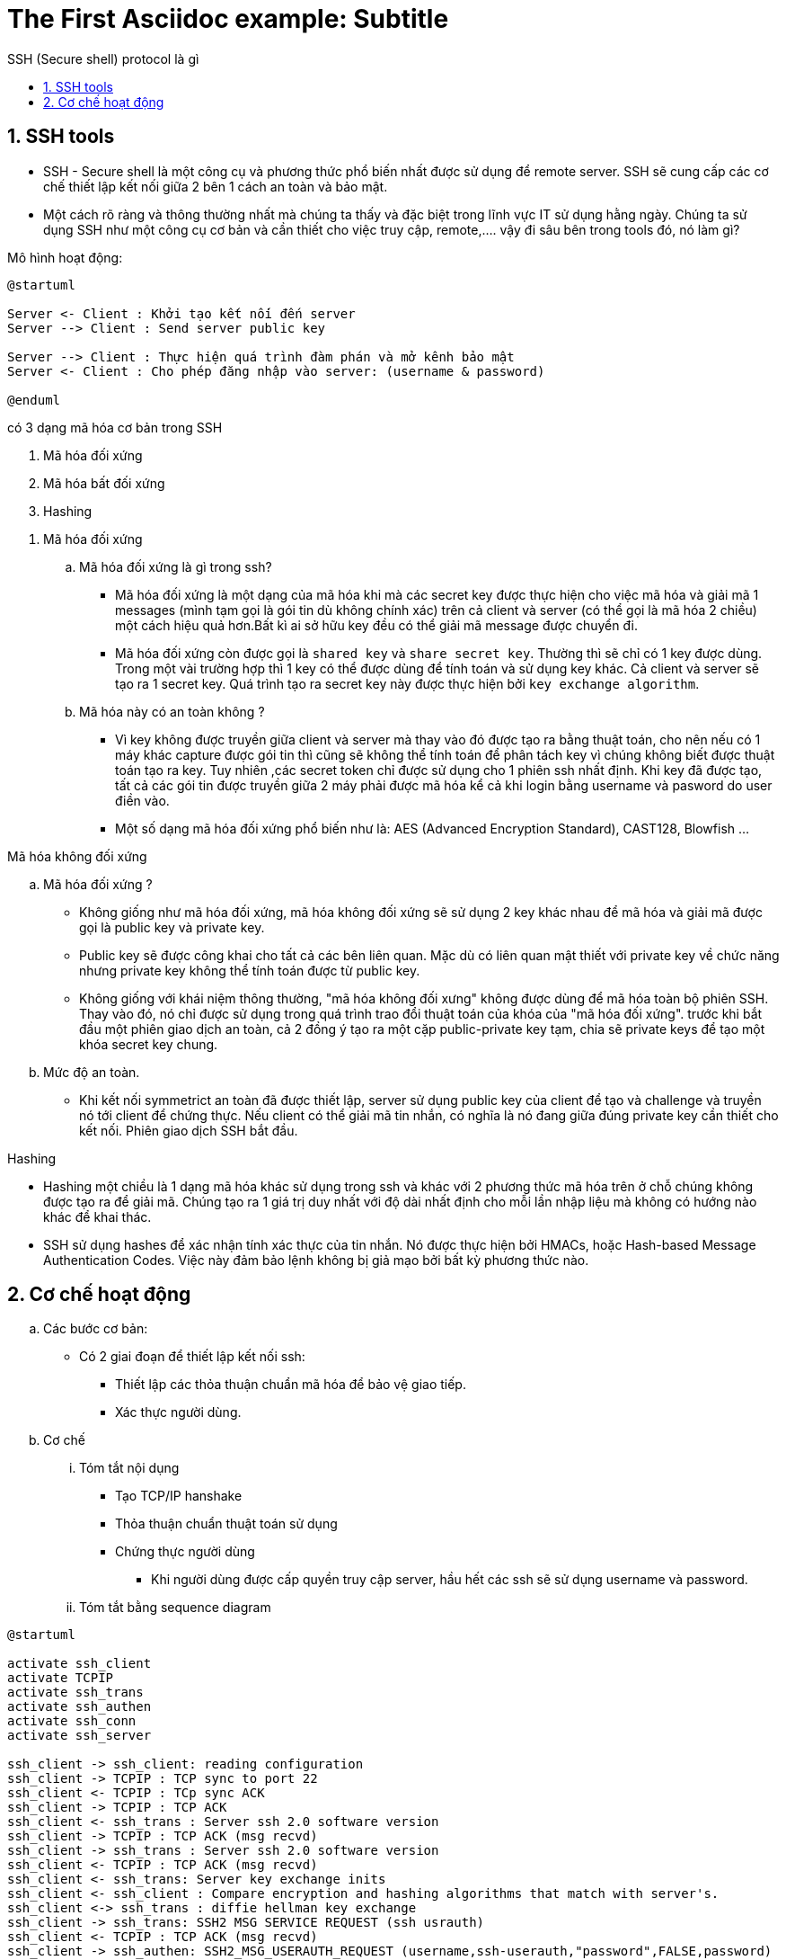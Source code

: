 = The First Asciidoc example: Subtitle
:sectnums:
:toc: left
:toclevels: 4
:toc-title: SSH (Secure shell) protocol là gì

== SSH tools

* SSH - Secure shell là một công cụ và phương thức phổ biến nhất được sử dụng để remote server. SSH sẽ cung cấp các cơ chế thiết lập kết nối giữa 2 bên 1 cách an toàn và bảo mật.

* Một cách rõ ràng và thông thường nhất mà chúng ta thấy và đặc biệt trong lĩnh vực IT sử dụng hằng ngày. Chúng ta sử dụng SSH như một công cụ cơ bản và cần thiết cho việc truy cập, remote,....
vậy đi sâu bên trong tools đó, nó làm gì?


Mô hình hoạt động:

[plantuml, ssh protocol, png]

....
@startuml

Server <- Client : Khởi tạo kết nối đến server
Server --> Client : Send server public key

Server --> Client : Thực hiện quá trình đàm phán và mở kênh bảo mật
Server <- Client : Cho phép đăng nhập vào server: (username & password)

@enduml
....


có 3 dạng mã hóa cơ bản trong SSH

. Mã hóa đối xứng
. Mã hóa bất đối xứng
. Hashing
--

. Mã hóa đối xứng

..  Mã hóa đối xứng là gì trong ssh?

- Mã hóa đối xứng là một dạng của mã hóa khi mà các secret key được thực hiện cho việc mã hóa và giải mã 1 messages (mình tạm gọi là gói tin dù không chính xác) trên cả client và server (có thể gọi là mã hóa 2 chiều) một cách hiệu quả hơn.Bất kì ai sở hữu key đều có thể giải mã message được chuyển đi.

- Mã hóa đối xứng còn được gọi là `shared key` và `share secret key`. Thường thì sẽ chỉ có 1 key được dùng. Trong một vài trường hợp thì 1 key có thể được dùng để tính toán và sử dụng key khác. Cả client và server sẽ tạo ra 1 secret key. Quá trình tạo ra secret key này được thực hiện bởi `key exchange algorithm`.


.. Mã hóa này có an toàn không ?

- Vì key không được truyền giữa client và server mà thay vào đó được tạo ra bằng thuật toán, cho nên nếu có 1 máy khác capture được gói tin thì cũng sẽ không thể tính toán để phân tách key vì chúng không biết được thuật toán tạo ra key. Tuy nhiên ,các secret token chỉ được sử dụng cho 1 phiên ssh nhất định. Khi key đã được tạo, tất cả các gói tin được truyền giữa 2 máy phải được mã hóa kể cả khi login bằng username và pasword do user điền vào.

- Một số dạng mã hóa đối xứng phổ biến như là: AES (Advanced Encryption Standard), CAST128, Blowfish ...


.Mã hóa không đối xứng

.. Mã hóa đối xứng ?

- Không giống như mã hóa đối xứng, mã hóa không đối xứng sẽ sử dụng 2 key khác nhau để mã hóa và giải mã được gọi là public key và private key.

- Public key sẽ được công khai cho tất cả các bên liên quan. Mặc dù có liên quan mật thiết với private key về chức năng nhưng private key không thể tính toán được từ public key.

- Không giống với khái niệm thông thường, "mã hóa không đối xưng" không được dùng để mã hóa toàn bộ phiên SSH. Thay vào đó, nó chỉ được sử dụng trong quá trình trao đổi thuật toán của khóa của "mã hóa đối xứng". trước khi bắt đầu một phiên giao dịch an toàn, cả 2 đồng ý tạo ra một cặp public-private key tạm, chia sẽ private keys để tạo một khóa secret key chung.

.. Mức độ an toàn.

- Khi kết nối symmetrict an toàn đã được thiết lập, server sử dụng public key của client để tạo và challenge và truyền nó tới client để chứng thực. Nếu client có thể giải mã tin nhắn, có nghĩa là nó đang giữa đúng private key cần thiết cho kết nối. Phiên giao dịch SSH bắt đầu.

.Hashing

- Hashing một chiều là 1 dạng mã hóa khác sử dụng trong ssh và khác với 2 phương thức mã hóa trên ở chỗ chúng không được tạo ra để giải mã. Chúng tạo ra 1 giá trị duy nhất với độ dài nhất định cho mỗi lần nhập liệu mà không có hướng nào khác để khai thác.

- SSH sử dụng hashes để xác nhận tính xác thực của tin nhắn. Nó được thực hiện bởi HMACs, hoặc Hash-based Message Authentication Codes. Việc này đảm bảo lệnh không bị giả mạo bởi bất kỳ phương thức nào.

--

== Cơ chế hoạt động

.. Các bước cơ bản:
- Có 2 giai đoạn để thiết lập kết nối ssh:
** Thiết lập các thỏa thuận chuẩn mã hóa để bảo vệ giao tiếp.
** Xác thực người dùng.

.. Cơ chế

... Tóm tắt nội dụng
- Tạo TCP/IP hanshake
- Thỏa thuận chuẩn thuật toán sử dụng
- Chứng thực người dùng
* Khi người dùng được cấp quyền truy cập server, hầu hết các ssh sẽ sử dụng username và password.

... Tóm tắt bằng sequence diagram

[plantuml, ssh sequence, png]
.....

@startuml

activate ssh_client
activate TCPIP
activate ssh_trans
activate ssh_authen
activate ssh_conn
activate ssh_server

ssh_client -> ssh_client: reading configuration
ssh_client -> TCPIP : TCP sync to port 22
ssh_client <- TCPIP : TCp sync ACK
ssh_client -> TCPIP : TCP ACK
ssh_client <- ssh_trans : Server ssh 2.0 software version
ssh_client -> TCPIP : TCP ACK (msg recvd)
ssh_client -> ssh_trans : Server ssh 2.0 software version
ssh_client <- TCPIP : TCP ACK (msg recvd)
ssh_client <- ssh_trans: Server key exchange inits
ssh_client <- ssh_client : Compare encryption and hashing algorithms that match with server's.
ssh_client <-> ssh_trans : diffie hellman key exchange
ssh_client -> ssh_trans: SSH2 MSG SERVICE REQUEST (ssh usrauth)
ssh_client <- TCPIP : TCP ACK (msg recvd)
ssh_client -> ssh_authen: SSH2_MSG_USERAUTH_REQUEST (username,ssh-userauth,"password",FALSE,password)
ssh_authen -> ssh_authen: hash of passwordcompared in /etc/shadow
ssh_client <- ssh_authen: SSH2_MSG_USERAUTH_SUCCESS
ssh_client -> ssh_conn: SSH_MSG_CHANNEL_OPEN
ssh_client <- ssh_conn: SSH_MSG_CHANNEL_OPEN_CONFIRMATION
ssh_client -> ssh_conn: SSH_MSG_CHANNEL_DATA (shell)
ssh_client -> ssh_server: execute shell
ssh_cleint <- ssh_server: SSH_MSG_CHANNEL_DATA (shell)

@enduml
....

reference:
https://www.hostinger.com/tutorials/ssh-tutorial-how-does-ssh-work
https://en.wikibooks.org/wiki/OpenSSH/SSH_Protocols
